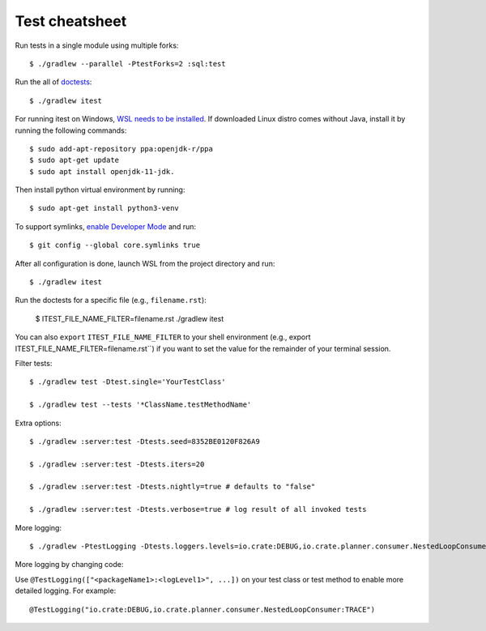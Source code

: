 ===============
Test cheatsheet
===============

Run tests in a single module using multiple forks::

    $ ./gradlew --parallel -PtestForks=2 :sql:test

Run the all of `doctests`_::

    $ ./gradlew itest

For running itest on Windows, `WSL needs to be installed`_. If downloaded Linux
distro comes without Java, install it by running the following commands::

    $ sudo add-apt-repository ppa:openjdk-r/ppa
    $ sudo apt-get update
    $ sudo apt install openjdk-11-jdk.

Then install python virtual environment by running::

    $ sudo apt-get install python3-venv

To support symlinks, `enable Developer Mode`_ and run::

    $ git config --global core.symlinks true

After all configuration is done, launch WSL from the project directory and run::

    $ ./gradlew itest

Run the doctests for a specific file (e.g., ``filename.rst``):

    $ ITEST_FILE_NAME_FILTER=filename.rst ./gradlew itest

You can also ``export`` ``ITEST_FILE_NAME_FILTER`` to your shell environment
(e.g., export ITEST_FILE_NAME_FILTER=filename.rst``) if you want to set the
value for the remainder of your terminal session.

Filter tests::

    $ ./gradlew test -Dtest.single='YourTestClass'

    $ ./gradlew test --tests '*ClassName.testMethodName'

Extra options::

    $ ./gradlew :server:test -Dtests.seed=8352BE0120F826A9

    $ ./gradlew :server:test -Dtests.iters=20

    $ ./gradlew :server:test -Dtests.nightly=true # defaults to "false"

    $ ./gradlew :server:test -Dtests.verbose=true # log result of all invoked tests

More logging::

    $ ./gradlew -PtestLogging -Dtests.loggers.levels=io.crate:DEBUG,io.crate.planner.consumer.NestedLoopConsumer:TRACE :server:test

More logging by changing code:

Use ``@TestLogging(["<packageName1>:<logLevel1>", ...])`` on your test class or
test method to enable more detailed logging. For example::

    @TestLogging("io.crate:DEBUG,io.crate.planner.consumer.NestedLoopConsumer:TRACE")

.. _doctests: https://github.com/crate/crate/blob/master/blackbox/test_docs.py
.. _WSL needs to be installed: https://www.howtogeek.com/249966/how-to-install-and-use-the-linux-bash-shell-on-windows-10/
.. _enable Developer Mode: https://www.howtogeek.com/292914/what-is-developer-mode-in-windows-10/
